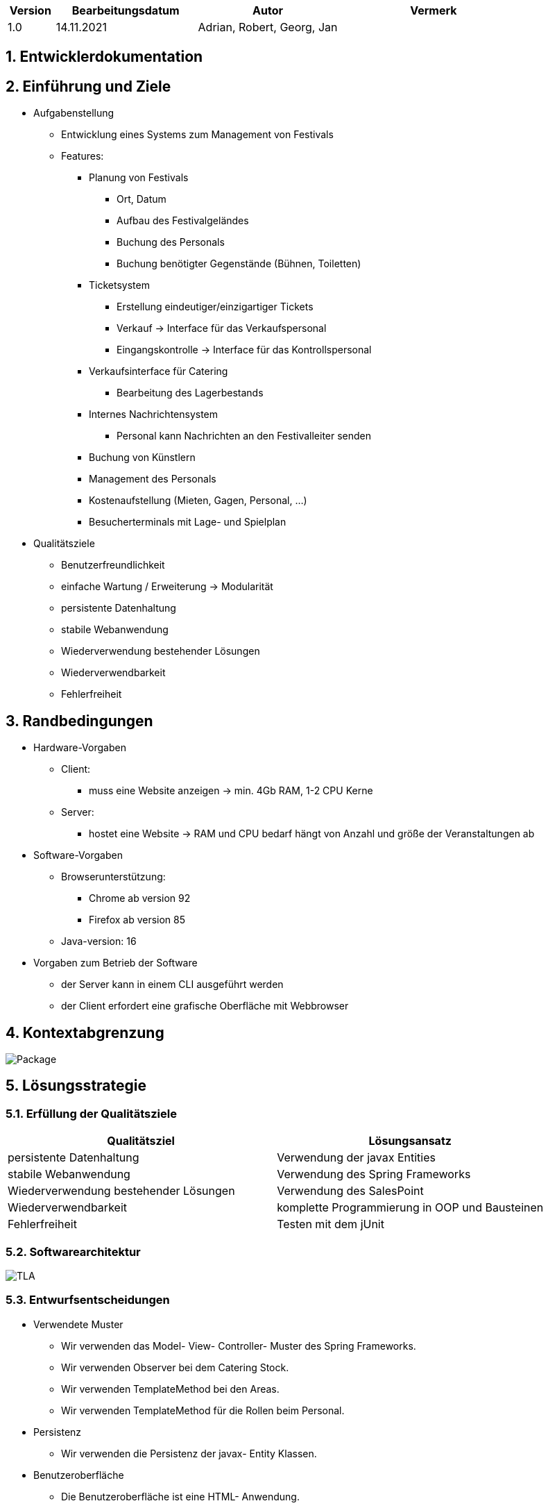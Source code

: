 [options="header"]
[cols="1, 3, 3, 4"]
|===
|Version | Bearbeitungsdatum   | Autor | Vermerk
|1.0	| 14.11.2021 | Adrian, Robert, Georg, Jan |
|===

:numbered:

== Entwicklerdokumentation

== Einführung und Ziele
* Aufgabenstellung
	- Entwicklung eines Systems zum Management von Festivals
	- Features:
		** Planung von Festivals
			*** Ort, Datum
			*** Aufbau des Festivalgeländes
			*** Buchung des Personals
			*** Buchung benötigter Gegenstände (Bühnen, Toiletten)
		** Ticketsystem
			*** Erstellung eindeutiger/einzigartiger Tickets
			*** Verkauf -> Interface für das Verkaufspersonal
			*** Eingangskontrolle -> Interface für das Kontrollspersonal
		** Verkaufsinterface für Catering
			*** Bearbeitung des Lagerbestands
		** Internes Nachrichtensystem
			*** Personal kann Nachrichten an den Festivalleiter senden
		** Buchung von Künstlern
		** Management des Personals
		** Kostenaufstellung (Mieten, Gagen, Personal, ...)
		** Besucherterminals mit Lage- und Spielplan
* Qualitätsziele
	- Benutzerfreundlichkeit
	- einfache Wartung / Erweiterung -> Modularität
	- persistente Datenhaltung
	- stabile Webanwendung
	- Wiederverwendung bestehender Lösungen
	- Wiederverwendbarkeit
	- Fehlerfreiheit

== Randbedingungen
* Hardware-Vorgaben
	- Client:
		** muss eine Website anzeigen -> min. 4Gb RAM, 1-2 CPU Kerne
	- Server:
		** hostet eine Website -> RAM und CPU bedarf hängt von Anzahl und größe der Veranstaltungen ab
* Software-Vorgaben
	- Browserunterstützung:
		** Chrome ab version 92
		** Firefox ab version 85
	- Java-version: 16
* Vorgaben zum Betrieb der Software
    - der Server kann in einem CLI ausgeführt werden
    - der Client erfordert eine grafische Oberfläche mit Webbrowser

== Kontextabgrenzung
image::models/design/developer_documentation/Package.png[]

== Lösungsstrategie
=== Erfüllung der Qualitätsziele
[options="header"]
|===
|Qualitätsziel |Lösungsansatz
|persistente Datenhaltung |Verwendung der javax Entities
|stabile Webanwendung|Verwendung des Spring Frameworks
|Wiederverwendung bestehender Lösungen|Verwendung des SalesPoint
|Wiederverwendbarkeit|komplette Programmierung in OOP und Bausteinen
|Fehlerfreiheit|Testen mit dem jUnit
|===

=== Softwarearchitektur
image::models/analysis/TLA.png[]

=== Entwurfsentscheidungen
* Verwendete Muster
  - Wir verwenden das Model- View- Controller- Muster des Spring Frameworks.
  - Wir verwenden Observer bei dem Catering Stock.
  - Wir verwenden TemplateMethod bei den Areas.
  - Wir verwenden TemplateMethod für die Rollen beim Personal.
* Persistenz
  - Wir verwenden die Persistenz der javax- Entity Klassen.
* Benutzeroberfläche
  - Die Benutzeroberfläche ist eine HTML- Anwendung.
* Verwendung externer Frameworks

[options="header", cols="1,2"]
|===
|Externes Package |Verwendet von (Klasse der eigenen Anwendung)
|java.util a|
- Booking
- FestivalInitializer
- NewFestivalForm
- PlanDate

|org.salespointframework.accountancy a|
- FinancesController

|org.salespointframework.catalog a|
- EquipmentCatalog

|org.salespointframework.core a|
- Finances
- FinancesController
- LocationDataInitializer
- EquipmentDataInitializer

|org.springframework.data a|
- PurchasesRepository
- LocationManagement
- LocationRepository
- FestivalController
- FestivalManagement
- FestivalRepository
- EquipmentCatalog
- EquipmentRepository
- StaffRepository

|org.springframework.boot a| 
- Application

|org.springframework.validation a|
- FestivalController

|org.springframework.security a|
- FinancesController
- StaffController
- Application

|org.springframework.ui |Alle Controller

|org.javamoney.moneta.Money a|
- Finances
- FinancesController
- LocationDataInitializer
- Location
- Catering

|javax.persistence a|
- Location
- Festival
- Equipment
- Person

|javax.validation a|
- CreateStaffForm
- RemoveStaffForm
|===

== Bausteinsicht

=== Festival

image::models/design/developer_documentation/class_diagrams/festival.png[]

[options="header"]
|===
|Klasse/Enumeration |Beschreibung
|Festival|Klasse, die Festivals als zentrale Objekte beschreibt
|FestivalManagement|Klasse, um Festival-Instanzen zu verwalten
|FestivalController|Spring MCV Controller, welcher Anfragen bezüglich Erstellung und Bearbeitung von Festivals verarbeitet
|FestivalRepository|Speicherortschnittstelle, um Festival-Instanzen zu speichern
|FestivalInitializer|Implementierung des DataInitializer, um Festivalvorlagen zu erstellen
|NewFestivalForm|Klasse, um Benutzereingabe bei der Festivalerstellung zu validieren
|Schedule|Klasse, die den Programmablauf des Festivals auf den jeweiligen Bühnen beschreibt 
|Map|Klasse, die den Beschrifteten Übersichtsplan über den Festivalort beschreibt
|Position|Klasse, die Bereiche auf dem Übersichtsplan beschreibt
|Area|Abstrakte Oberklasse aller möglichen Bereichsarten auf dem Übersichtsplan
|LockedArea|Klasse, um einen gesperrten Bereich zu beschreiben
|ParkingArea|Klasse, um einen Parkplatz zu beschreiben
|CateringArea|Klasse, um einen Imbissbereich zu beschreiben
|StageArea|Klasse, um einen Bühnenbereich zu beschreiben
|ToiletArea|Klasse, um einen Toiletenbereich zu beschreiben
|CampingArea|Klasse, um einen Zeltplatz zu beschreiben
|===

=== Location

image::models/design/developer_documentation/class_diagrams/location.png[]

[options="header"]
|===
|Klasse/Enumeration |Beschreibung
|Location|Klasse, die Locations als dem Festival hinzufügbare Objekte beschreibt
|LocationManagement|Klasse, um Location-Instanzen zu verwalten
|LocationController|Spring MVC Controller, welcher Anfragen bezüglich des anzeigens von Locations behandelt
|LocationRepository|Speicherortschnittstelle, um Location-Instanzen zu speichern
|LocationDataInitializer|Implementierung des Datainitializers, um bereitgestellte Locations zu erstellen
|GroundView|Klasse, die den Grundriss der Location enthält
|Bookings|Klasse, die Buchungen beschreibt, die einer Location zugewiesen werden können
|===

=== Ticketshop

image::models/design/developer_documentation/class_diagrams/ticketShop.png[]

[options="header"]
|===
|Klasse/Enumeration |Beschreibung
| TicketShopController   | Ein Spring MVC Controller, um die Anfrage zu bearbeiten, Tickets zu verkaufen.
|Ticket | Klasse, die die neue Tickets für ein Festival beschreibt
| TicketStock| Klasse, um den Lagerbestand des Tickets anzuzeigen
| TicketService| Klasse, wo die Geschäftslogik-methode für ein Ticket implementiert
|enum | zeigt den Typ des Tickets an


|===

=== Staff

image::models/design/developer_documentation/class_diagrams/staff.png[]

[options="header"]
|===
|Klasse/Enumeration |Beschreibung
|Person |Basisklasse für das Personal, die alle gemeinsamen Eigenschaften enthält
|Planner |Klasse, die den Planer repräsentiert
|AdmissionStaff |Klasse, die das Einlaspersonal repräsentiert
|TicketSeller |Klasse, die einen Ticketverkäufer repräsentiert
|CateringStaff |Klasse, die einen Catering Angestellten repräsentiert
|FestivalManager |Klasse, die den Festivalmanager repräsentiert
|FestivalLeader |Klasse, die den Festivalleiter repräsentiert
|MessagingSystem |Ein System zum speichern von internen Nachrichten
|StaffRepository |Speicherschnittstelle um die Personendaten zu speichern
|StaffController |Der Controller für das Webinterface zu verwaltung des Personals
|CreateStaffForm |Klasse, die das Formular um Personen zu erstellen repräsentiert
|CreateStaffForm |Klasse, die das Formular um Personen aus dem Repository zu entfernen repräsentiert
|===

=== Catering

image::models/design/developer_documentation/class_diagrams/catering.png[]

[options="header"]
|===
|Klasse/Enumeration |Beschreibung
|CateringProduct|Instanz eines Produktes welches im Catering- Bereich verkauft wird.
|CateringStock|Instanz des Lagers eines Festivals.
|CateringManagement|Erlaubt es das Lager zu managen.
|===

=== Finances

image::models/design/developer_documentation/class_diagrams/finances.png[]

[options="header"]
|===
|Klasse/Enumeration |Beschreibung
|FinancesController | Bildet die Schnittstelle zwischen der finances.html Datei, ihren HTML-Forms und dem finances package
|FinancesManagement | Ist für den Austausch von Daten zwischen dem Controller und den Models zuständig
|Finances | Ist für die Berechnung der Finanzdaten aus allen erhaltenen Daten zuständig
|Payment | Ist für die Berechnung von Daten zur Bezahlung von Mitarbeitern und Equipment zuständig 
|Income | Ist für die Berechnung von Daten zum Umsatz zuständig
|PurchasesRepository | Speichert Verkäufe vom Catering package um Berechnung von Finanzdaten zu ermöglichen
|===

=== Rückverfolgbarkeit zwischen Analyse- und Entwurfsmodell
_Die folgende Tabelle zeigt die Rückverfolgbarkeit zwischen Entwurfs- und Analysemodell. Falls eine Klasse aus einem externen Framework im Entwurfsmodell eine Klasse des Analysemodells ersetzt,
wird die Art der Verwendung dieser externen Klasse in der Spalte *Art der Verwendung* mithilfe der folgenden Begriffe definiert:_

* Inheritance/Interface-Implementation
* Class Attribute
* Method Parameter

[options="header"]
|===
|Klasse/Enumeration (Analysemodell) |Klasse/Enumeration (Entwurfsmodell) |Art der Verwendung
|Message |org.springframework.jms.core.JmsTemplate |Inheritance/Interface-Implementation
|Finances.income |org.springframework.data.repository |Class Attribute
|StaffToHire |org.springframework.data.repository |Class Attribute
|===

== Laufzeitsicht

=== Planung

image::models/design/developer_documentation/sequence_diagrams/planning.jpg[]


=== TicketShop

image::models/design/developer_documentation/sequence_diagrams/seq_ticketshop.png[]

=== Staff

image::models/design/developer_documentation/sequence_diagrams/seq_staff.png[]

=== Catering
image::models/design/developer_documentation/sequence_diagrams/seq_catering.png[]





== Technische Schulden
* Auflistung der nicht erreichten Quality Gates und der zugehörigen SonarQube Issues zum Zeitpunkt der Abgabe

